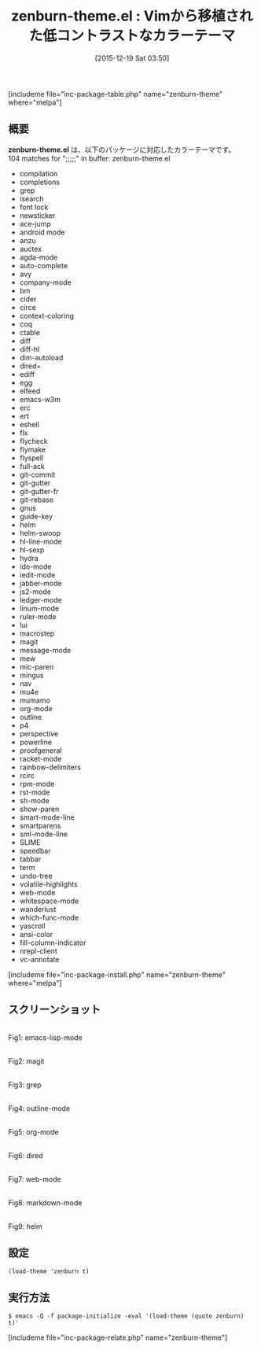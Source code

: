 #+BLOG: rubikitch
#+POSTID: 1313
#+BLOG: rubikitch
#+DATE: [2015-12-19 Sat 03:50]
#+PERMALINK: zenburn-theme
#+OPTIONS: toc:nil num:nil todo:nil pri:nil tags:nil ^:nil \n:t -:nil
#+ISPAGE: nil
#+DESCRIPTION:
# (progn (erase-buffer)(find-file-hook--org2blog/wp-mode))
#+BLOG: rubikitch
#+CATEGORY: ダーク
#+EL_PKG_NAME: zenburn-theme
#+TAGS: from:vim
#+EL_TITLE0: Vimから移植された低コントラストなカラーテーマ
#+EL_URL: 
#+begin: org2blog
#+TITLE: zenburn-theme.el : Vimから移植された低コントラストなカラーテーマ
[includeme file="inc-package-table.php" name="zenburn-theme" where="melpa"]

#+end:
** 概要
*zenburn-theme.el* は、以下のパッケージに対応したカラーテーマです。
104 matches for ";;;;;" in buffer: zenburn-theme.el
- compilation
- completions
- grep
- isearch
- font lock
- newsticker
- ace-jump
- android mode
- anzu
- auctex
- agda-mode
- auto-complete
- avy
- company-mode
- bm
- cider
- circe
- context-coloring
- coq
- ctable
- diff
- diff-hl
- dim-autoload
- dired+
- ediff
- egg
- elfeed
- emacs-w3m
- erc
- ert
- eshell
- flx
- flycheck
- flymake
- flyspell
- full-ack
- git-commit
- git-gutter
- git-gutter-fr
- git-rebase
- gnus
- guide-key
- helm
- helm-swoop
- hl-line-mode
- hl-sexp
- hydra
- ido-mode
- iedit-mode
- jabber-mode
- js2-mode
- ledger-mode
- linum-mode
- ruler-mode
- lui
- macrostep
- magit
- message-mode
- mew
- mic-paren
- mingus
- nav
- mu4e
- mumamo
- org-mode
- outline
- p4
- perspective
- powerline
- proofgeneral
- racket-mode
- rainbow-delimiters
- rcirc
- rpm-mode
- rst-mode
- sh-mode
- show-paren
- smart-mode-line
- smartparens
- sml-mode-line
- SLIME
- speedbar
- tabbar
- term
- undo-tree
- volatile-highlights
- web-mode
- whitespace-mode
- wanderlust
- which-func-mode
- yascroll
- ansi-color
- fill-column-indicator
- nrepl-client
- vc-annotate

[includeme file="inc-package-install.php" name="zenburn-theme" where="melpa"]
** スクリーンショット
# (save-window-excursion (async-shell-command "emacs-test -eval '(load-theme (quote zenburn) t)'"))
# (progn (forward-line 1)(shell-command "screenshot-time.rb org_theme_template" t))
#+ATTR_HTML: :width 480
[[file:/r/sync/screenshots/20151219035212.png]]
Fig1: emacs-lisp-mode

#+ATTR_HTML: :width 480
[[file:/r/sync/screenshots/20151219035217.png]]
Fig2: magit

#+ATTR_HTML: :width 480
[[file:/r/sync/screenshots/20151219035219.png]]
Fig3: grep

#+ATTR_HTML: :width 480
[[file:/r/sync/screenshots/20151219035221.png]]
Fig4: outline-mode

#+ATTR_HTML: :width 480
[[file:/r/sync/screenshots/20151219035223.png]]
Fig5: org-mode

#+ATTR_HTML: :width 480
[[file:/r/sync/screenshots/20151219035225.png]]
Fig6: dired

#+ATTR_HTML: :width 480
[[file:/r/sync/screenshots/20151219035228.png]]
Fig7: web-mode

#+ATTR_HTML: :width 480
[[file:/r/sync/screenshots/20151219035230.png]]
Fig8: markdown-mode

#+ATTR_HTML: :width 480
[[file:/r/sync/screenshots/20151219035233.png]]
Fig9: helm




** 設定
#+BEGIN_SRC fundamental
(load-theme 'zenburn t)
#+END_SRC

** 実行方法
#+BEGIN_EXAMPLE
$ emacs -Q -f package-initialize -eval '(load-theme (quote zenburn) t)'
#+END_EXAMPLE

# (progn (forward-line 1)(shell-command "screenshot-time.rb org_template" t))
[includeme file="inc-package-relate.php" name="zenburn-theme"]
